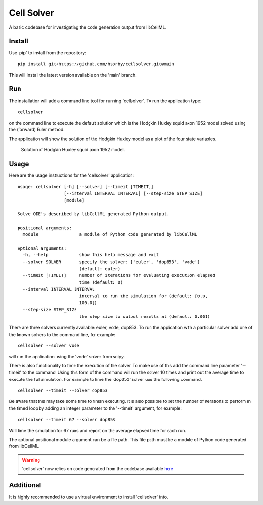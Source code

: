 

Cell Solver
===========

A basic codebase for investigating the code generation output from libCellML.

Install
-------

Use 'pip' to install from the repository::

 pip install git+https://github.com/hsorby/cellsolver.git@main

This will install the latest version available on the 'main' branch.

Run
---

The installation will add a command line tool for running 'cellsolver'.  To run the application type::

 cellsolver

on the command line to execute the default solution which is the Hodgkin Huxley squid axon 1952 model solved using the
(forward) Euler method.

The application will show the solution of the Hodgkin Huxley model as a plot of the four state variables.

.. figure:: docs/images/default_output.png
   :width: 500
   :alt: Solution of Hodgkin Huxley squid axon 1952 model using (forward) Euler

   Solution of Hodgkin Huxley squid axon 1952 model.

Usage
-----

Here are the usage instructions for the 'cellsolver' application::

 usage: cellsolver [-h] [--solver] [--timeit [TIMEIT]]
                   [--interval INTERVAL INTERVAL] [--step-size STEP_SIZE]
                   [module]

 Solve ODE's described by libCellML generated Python output.

 positional arguments:
   module                a module of Python code generated by libCellML

 optional arguments:
   -h, --help            show this help message and exit
   --solver SOLVER       specify the solver: ['euler', 'dop853', 'vode']
                         (default: euler)
   --timeit [TIMEIT]     number of iterations for evaluating execution elapsed
                         time (default: 0)
   --interval INTERVAL INTERVAL
                         interval to run the simulation for (default: [0.0,
                         100.0])
   --step-size STEP_SIZE
                         the step size to output results at (default: 0.001)

There are three solvers currently available: euler, vode, dop853.  To run the application with a particular solver
add one of the known solvers to the command line, for example::

 cellsolver --solver vode

will run the application using the 'vode' solver from scipy.

There is also functionality to time the execution of the solver.  To make use of this add the command line parameter
'--timeit' to the command.  Using this form of the command will run the solver 10 times and print out the average time
to execute the full simulation.  For example to time the 'dop853' solver use the following command::

 cellsolver --timeit --solver dop853

Be aware that this may take some time to finish executing.  It is also possible to set the number of iterations to
perform in the timed loop by adding an integer parameter to the '--timeit' argument, for example::

 cellsolver --timeit 67 --solver dop853

Will time the simulation for 67 runs and report on the average elapsed time for each run.

The optional positional module argument can be a file path.  This file path must be a module of Python code
generated from libCellML.

.. warning::
  'cellsolver' now relies on code generated from the codebase available `here <https://github.com/hsorby/libcellml/>`_


Additional
----------

It is highly recommended to use a virtual environment to install 'cellsolver' into.
